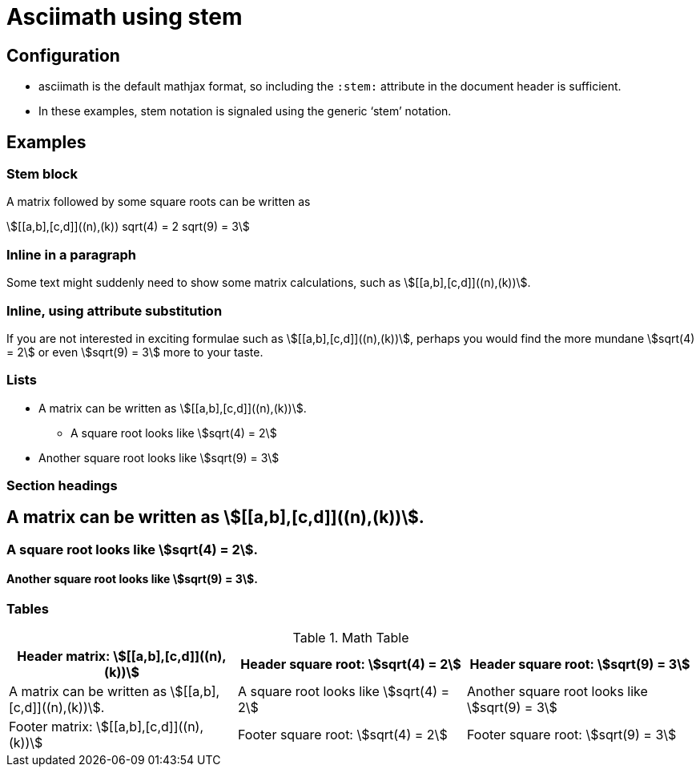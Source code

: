 = Asciimath using stem
:stem:
:a: a
:b: b
:sqroot: sqrt
:expr: sqrt(9) = 3

== Configuration

* asciimath is the default mathjax format, so including the `:stem:` attribute in the document header is sufficient.
* In these examples, stem notation is signaled using the generic '`stem`' notation.

== Examples

=== Stem block

A matrix followed by some square roots can be written as 

[stem]
++++
[[a,b],[c,d]]((n),(k))
sqrt(4) = 2
sqrt(9) = 3
++++

=== Inline in a paragraph

Some text might suddenly need to show some matrix calculations, such as stem:[[[a,b\],[c,d\]\]((n),(k))].

=== Inline, using attribute substitution

If you are not interested in exciting formulae such as stem:a[[[{a},{b}\],[c,d\]\]((n),(k))], perhaps you would find the more mundane stem:a[{sqroot}(4) = 2] or even stem:a[{expr}] more to your taste.

=== Lists


* A matrix can be written as stem:[[[a,b\],[c,d\]\]((n),(k))].
** A square root looks like stem:[sqrt(4) = 2]
* Another square root looks like stem:[sqrt(9) = 3]

=== Section headings

== A matrix can be written as stem:[[[a,b\],[c,d\]\]((n),(k))].

=== A square root looks like stem:[sqrt(4) = 2].

==== Another square root looks like stem:[sqrt(9) = 3].

=== Tables


.Math Table
[cols="3*",options="header,footer"]
|===
|Header matrix: stem:[[[a,b\],[c,d\]\]((n),(k))]
|Header square root: stem:[sqrt(4) = 2]
|Header square root: stem:[sqrt(9) = 3]

|A matrix can be written as stem:[[[a,b\],[c,d\]\]((n),(k))].
|A square root looks like stem:[sqrt(4) = 2]
|Another square root looks like stem:[sqrt(9) = 3]

|Footer matrix: stem:[[[a,b\],[c,d\]\]((n),(k))]
|Footer square root: stem:[sqrt(4) = 2]
|Footer square root: stem:[sqrt(9) = 3]

|===


